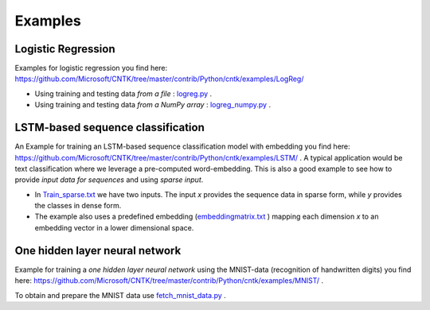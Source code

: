 Examples
========

Logistic Regression
-------------------

Examples for logistic regression you find here: `<https://github.com/Microsoft/CNTK/tree/master/contrib/Python/cntk/examples/LogReg/>`_ 

- Using training and testing data *from a file* : `logreg.py <https://github.com/Microsoft/CNTK/tree/master/contrib/Python/cntk/examples/LogReg/logreg.py>`_ .
- Using training and testing data *from a NumPy array* : `logreg_numpy.py <https://github.com/Microsoft/CNTK/tree/master/contrib/Python/cntk/examples/LogReg/logreg_numpy.py>`_ .

LSTM-based sequence classification
----------------------------------
An Example for training an LSTM-based sequence classification model with embedding you find here: `<https://github.com/Microsoft/CNTK/tree/master/contrib/Python/cntk/examples/LSTM/>`_ .
A typical application would be text classification where we leverage a pre-computed word-embedding. 
This is also a good example to see how to provide *input data for sequences* and using *sparse input*.

- In  `Train_sparse.txt <https://github.com/Microsoft/CNTK/tree/master/contrib/Python/cntk/examples/LSTM/>`_  we have two inputs. The input *x* provides the sequence data in sparse form, while *y* provides the classes in dense form.
- The example also uses a predefined embedding (`embeddingmatrix.txt <https://github.com/Microsoft/CNTK/tree/master/contrib/Python/cntk/examples/LSTM/embeddingmatrix.txt>`_ ) mapping each dimension *x* to an embedding vector in a lower dimensional space.

One hidden layer neural network
-------------------------------
 
Example for training a *one hidden layer neural network* using the MNIST-data (recognition of handwritten digits) you find here: `<https://github.com/Microsoft/CNTK/tree/master/contrib/Python/cntk/examples/MNIST/>`_ .

To obtain and prepare the MNIST data use `fetch_mnist_data.py <https://github.com/Microsoft/CNTK/tree/master/contrib/Python/cntk/examples/MNIST/fetch_mnist_data.py>`_ .


